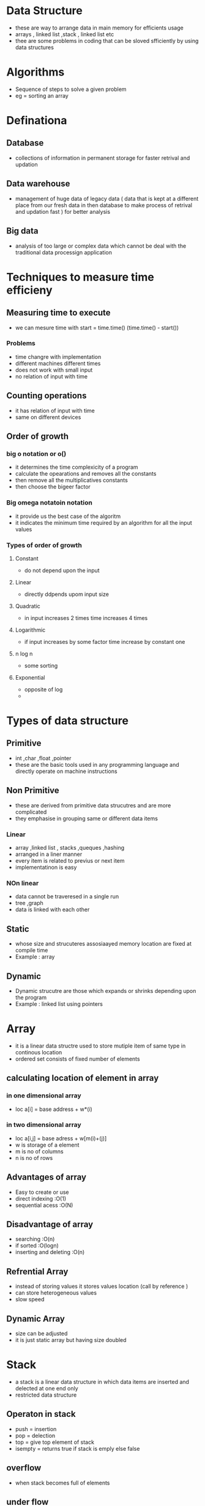 * Data Structure 

- these are way to arrange data in main memory for efficients usage 
- arrays , linked list ,stack , linked list etc 
- thee are some problems in coding that can be sloved sfficiently by using data structures 

* Algorithms 

- Sequence of steps to solve a given problem
- eg = sorting an array  

* Definationa 

** Database 
- collections of information in permanent storage for faster retrival and updation

** Data warehouse 
-  management of huge data of legacy  data ( data that is kept at a different place from our fresh data in then database to make process of 
  retrival and updation fast ) for better analysis 

** Big data 
- analysis of too large or complex data which cannot be deal with the traditional data processign application 


* Techniques to measure time efficieny 

** Measuring time to execute 
- we can mesure time with  start = time.time() (time.time() - start()) 

*** Problems 
- time changre with implementation 
- different machines different times 
- does not work with small input 
- no relation of input with time

** Counting operations 
- it has  relation of input with time
- same on different devices 

** Order of growth 
***  big o notation or o()
- it determines the time complexicity of a program 
- calculate the opearations and removes all the constants 
- then remove all the multiplicatives constants
- then choose the bigeer factor 

*** Big omega notatoin notation 
- it provide us the best case of the algoritm 
- it indicates the minimum time required by an algorithm for all the input values 

*** Types of order of growth 
**** Constant 
- do not depend upon the input 

**** Linear 
- directly ddpends upom input size 

**** Quadratic 
- in input increases 2 times time increases 4 times 

**** Logarithmic 
- if input increases by some factor time increase by constant one 

**** n log n  
- some sorting 

**** Exponential 
- opposite of log 
- 
 
* Types of data structure 

** Primitive 
- int ,char ,float ,pointer 
- these are the basic tools used in any programming language  and directly operate on machine instructions

** Non Primitive 
- these are derived from primitive data strucutres and are more complicated 
- they emphasise in grouping same or different data items 

*** Linear 
- array ,linked list , stacks  ,queques ,hashing 
- arranged in a liner manner 
- every item is related to previus or next item 
- implementatinon is easy 

*** NOn linear 
- data cannot be traveresed in a single run 
- tree ,graph 
- data is linked with each other 

** Static 
- whose size and strucuteres assosiaayed memory location are fixed at compile time 
- Example : array

** Dynamic 
- Dynamic strucutre are those which expands or  shrinks depending upon the program 
- Example : linked list using pointers 


* Array 
- it is a linear data structre used to store mutiple item of same type in continous location 
- ordered set consists of fixed number of elements 

** calculating location of element in array 

*** in one dimensional array 
- loc a[i] = base address + w*(i)

*** in two   dimensional array 
- loc a[i,j] = base adress + w[m(i)+(j)]
- w is storage of a element 
- m is no of columns 
- n is no of rows 

** Advantages of array  
- Easy to create or use 
- direct indexing :O(1)
- sequential acess :O(N)

** Disadvantage of array 
- searching :O(n)
- if sorted :O(logn)
- inserting and deleting :O(n)
 
** Refrential Array 
- instead of storing values it stores values location (call by reference )
- can store heterogeneous values 
- slow speed 

** Dynamic Array 
- size can be adjusted 
- it is just static array but having size doubled 


* Stack 
- a stack is a linear data structure in which data items are  inserted and delected at one end only 
- restricted data structure  

** Operaton in stack 
- push = insertion  
- pop = delection 
- top = give top element of stack 
- isempty = returns true if stack is emply else false 

** overflow 
- when stack becomes full of elements 

** under flow 
- when we pop out all the elements from the stack 

** Algorithm for push operation 

- push_stack(stack,top,max,item)
-  if top = max 
-  print overflow
-  top = top+1
-  stack(top)= item 
-  exit 
  
- pop_stack(stack,top,item)
-  if top = 0 
-  print underflow 
-  item = stack(top)
-  top -= 1 
-  exit 

* Queue 
- linear data structure 
- restricted data structre
- based on first in first out concept
- rear and front are two points of insertion and deletion 
- when front and rear value is 1 it means only one elelemt is present 
- at front = 0 no element can be deleted 


** Circular queue 
- when front becomes equal to rear but it reaches max capacity we cannot add another element 
 
*** Insertion 
- (queue,n,f,r,item)
-  if  f=1 ,r=n or f=r+1 then overflow
-  if  f=null 
-  set f=1 ,r=1 
-  else if r=n then set r=1
-  else r=r+1
- set queue[r]=item

*** Deletion 
- (queue,n,f,r,item)
- if f=null then write underflow 
-  set item = queue[f]
-  if f=r!=null
-  set f=r=null
-  else if  f=N
-  set f=1 
-  else f =f+1


* Linked List 
- collection of connected  nodes 
- dynamic data structure 
- insertion and deletion is easy in linked list  
- more space needed 
- searching is easy 

** Circular link list  
- all nodes have valid adress 
- last node contaion the adress of first node 
- can go to any node 
- saves the time 

